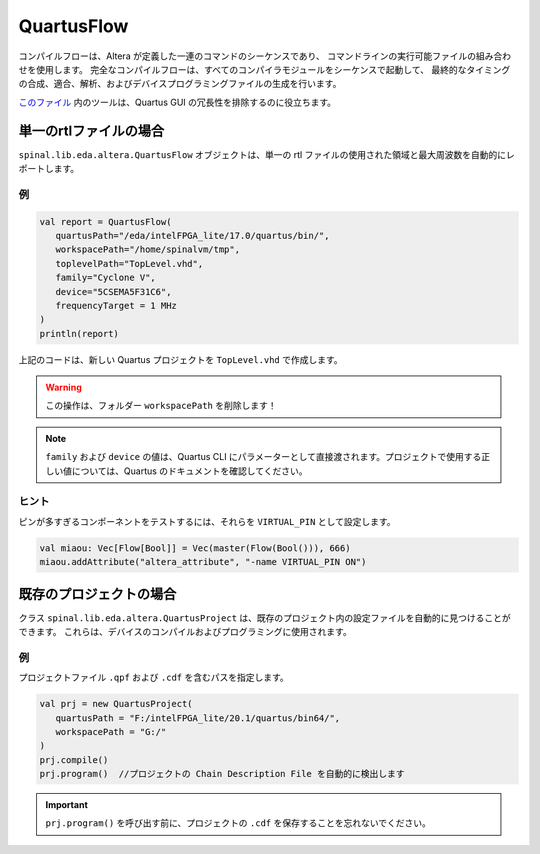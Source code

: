 
QuartusFlow
===========

コンパイルフローは、Altera が定義した一連のコマンドのシーケンスであり、
コマンドラインの実行可能ファイルの組み合わせを使用します。
完全なコンパイルフローは、すべてのコンパイラモジュールをシーケンスで起動して、
最終的なタイミングの合成、適合、解析、およびデバイスプログラミングファイルの生成を行います。

`このファイル <https://github.com/SpinalHDL/SpinalHDL/blob/dev/lib/src/main/scala/spinal/lib/eda/altera/QuartusFlow.scala>`_ 内のツールは、Quartus GUI の冗長性を排除するのに役立ちます。


単一のrtlファイルの場合
--------------------------

``spinal.lib.eda.altera.QuartusFlow`` オブジェクトは、単一の rtl ファイルの使用された領域と最大周波数を自動的にレポートします。


例
^^^^^^^

.. code-block:: scala

   val report = QuartusFlow(
      quartusPath="/eda/intelFPGA_lite/17.0/quartus/bin/",
      workspacePath="/home/spinalvm/tmp",
      toplevelPath="TopLevel.vhd",
      family="Cyclone V",
      device="5CSEMA5F31C6",
      frequencyTarget = 1 MHz
   )
   println(report)

上記のコードは、新しい Quartus プロジェクトを ``TopLevel.vhd`` で作成します。

.. warning::
   この操作は、フォルダー ``workspacePath`` を削除します！

.. note::
   ``family`` および ``device`` の値は、Quartus CLI にパラメーターとして直接渡されます。プロジェクトで使用する正しい値については、Quartus のドキュメントを確認してください。

ヒント
^^^^^^^^^

ピンが多すぎるコンポーネントをテストするには、それらを ``VIRTUAL_PIN`` として設定します。

.. code-block:: scala

   val miaou: Vec[Flow[Bool]] = Vec(master(Flow(Bool())), 666)
   miaou.addAttribute("altera_attribute", "-name VIRTUAL_PIN ON")

既存のプロジェクトの場合
--------------------------

クラス ``spinal.lib.eda.altera.QuartusProject`` は、既存のプロジェクト内の設定ファイルを自動的に見つけることができます。
これらは、デバイスのコンパイルおよびプログラミングに使用されます。

例
^^^^^^^

プロジェクトファイル ``.qpf`` および ``.cdf`` を含むパスを指定します。

.. code-block:: scala

   val prj = new QuartusProject(
      quartusPath = "F:/intelFPGA_lite/20.1/quartus/bin64/",
      workspacePath = "G:/"
   )
   prj.compile()
   prj.program()  //プロジェクトの Chain Description File を自動的に検出します

.. important::
   ``prj.program()`` を呼び出す前に、プロジェクトの ``.cdf`` を保存することを忘れないでください。